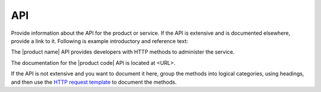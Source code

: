 .. _api-xxx-ug:

===
API
===

.. Define |product name| in ``conf.py``.

Provide information about the API for the product or service. If the API is
extensive and is documented elsewhere, provide a link to it. Following is
example introductory and reference text:

The |product name| API provides developers with HTTP methods to administer
the service.

The documentation for the |product code| API is located at <URL>.

If the API is not extensive and you want to document it here, group the
methods into logical categories, using headings, and then use the `HTTP request
template <https://github.com/rackerlabs/docs-repo-template/blob/master/api-guide-template/api-reference/methods/http-request-template.rst>`_
to document the methods.
